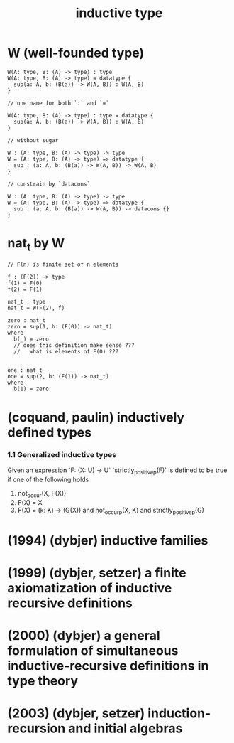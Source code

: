 #+title: inductive type

* W (well-founded type)

  #+begin_src cicada
  W(A: type, B: (A) -> type) : type
  W(A: type, B: (A) -> type) = datatype {
    sup(a: A, b: (B(a)) -> W(A, B)) : W(A, B)
  }

  // one name for both `:` and `=`

  W(A: type, B: (A) -> type) : type = datatype {
    sup(a: A, b: (B(a)) -> W(A, B)) : W(A, B)
  }

  // without sugar

  W : (A: type, B: (A) -> type) -> type
  W = (A: type, B: (A) -> type) => datatype {
    sup : (a: A, b: (B(a)) -> W(A, B)) -> W(A, B)
  }

  // constrain by `datacons`

  W : (A: type, B: (A) -> type) -> type
  W = (A: type, B: (A) -> type) => datatype {
    sup : (a: A, b: (B(a)) -> W(A, B)) -> datacons {}
  }
  #+end_src

* nat_t by W

  #+begin_src cicada
  // F(n) is finite set of n elements

  f : (F(2)) -> type
  f(1) = F(0)
  f(2) = F(1)

  nat_t : type
  nat_t = W(F(2), f)

  zero : nat_t
  zero = sup(1, b: (F(0)) -> nat_t)
  where
    b(_) = zero
    // does this definition make sense ???
    //   what is elements of F(0) ???


  one : nat_t
  one = sup(2, b: (F(1)) -> nat_t)
  where
    b(1) = zero
  #+end_src

* (coquand, paulin) inductively defined types

*** 1.1 Generalized inductive types

    Given an expression `F: (X: U) -> U`
    `strictly_positive_p(F)` is defined to be true
    if one of the following holds

    1. not_occur(X, F(X))
    2. F(X) = X
    3. F(X) = (k: K) -> (G(X))
       and not_occur_p(X, K)
       and strictly_positive_p(G)

* (1994) (dybjer) inductive families

* (1999) (dybjer, setzer) a finite axiomatization of inductive recursive definitions

* (2000) (dybjer) a general formulation of simultaneous inductive-recursive definitions in type theory

* (2003) (dybjer, setzer) induction-recursion and initial algebras

